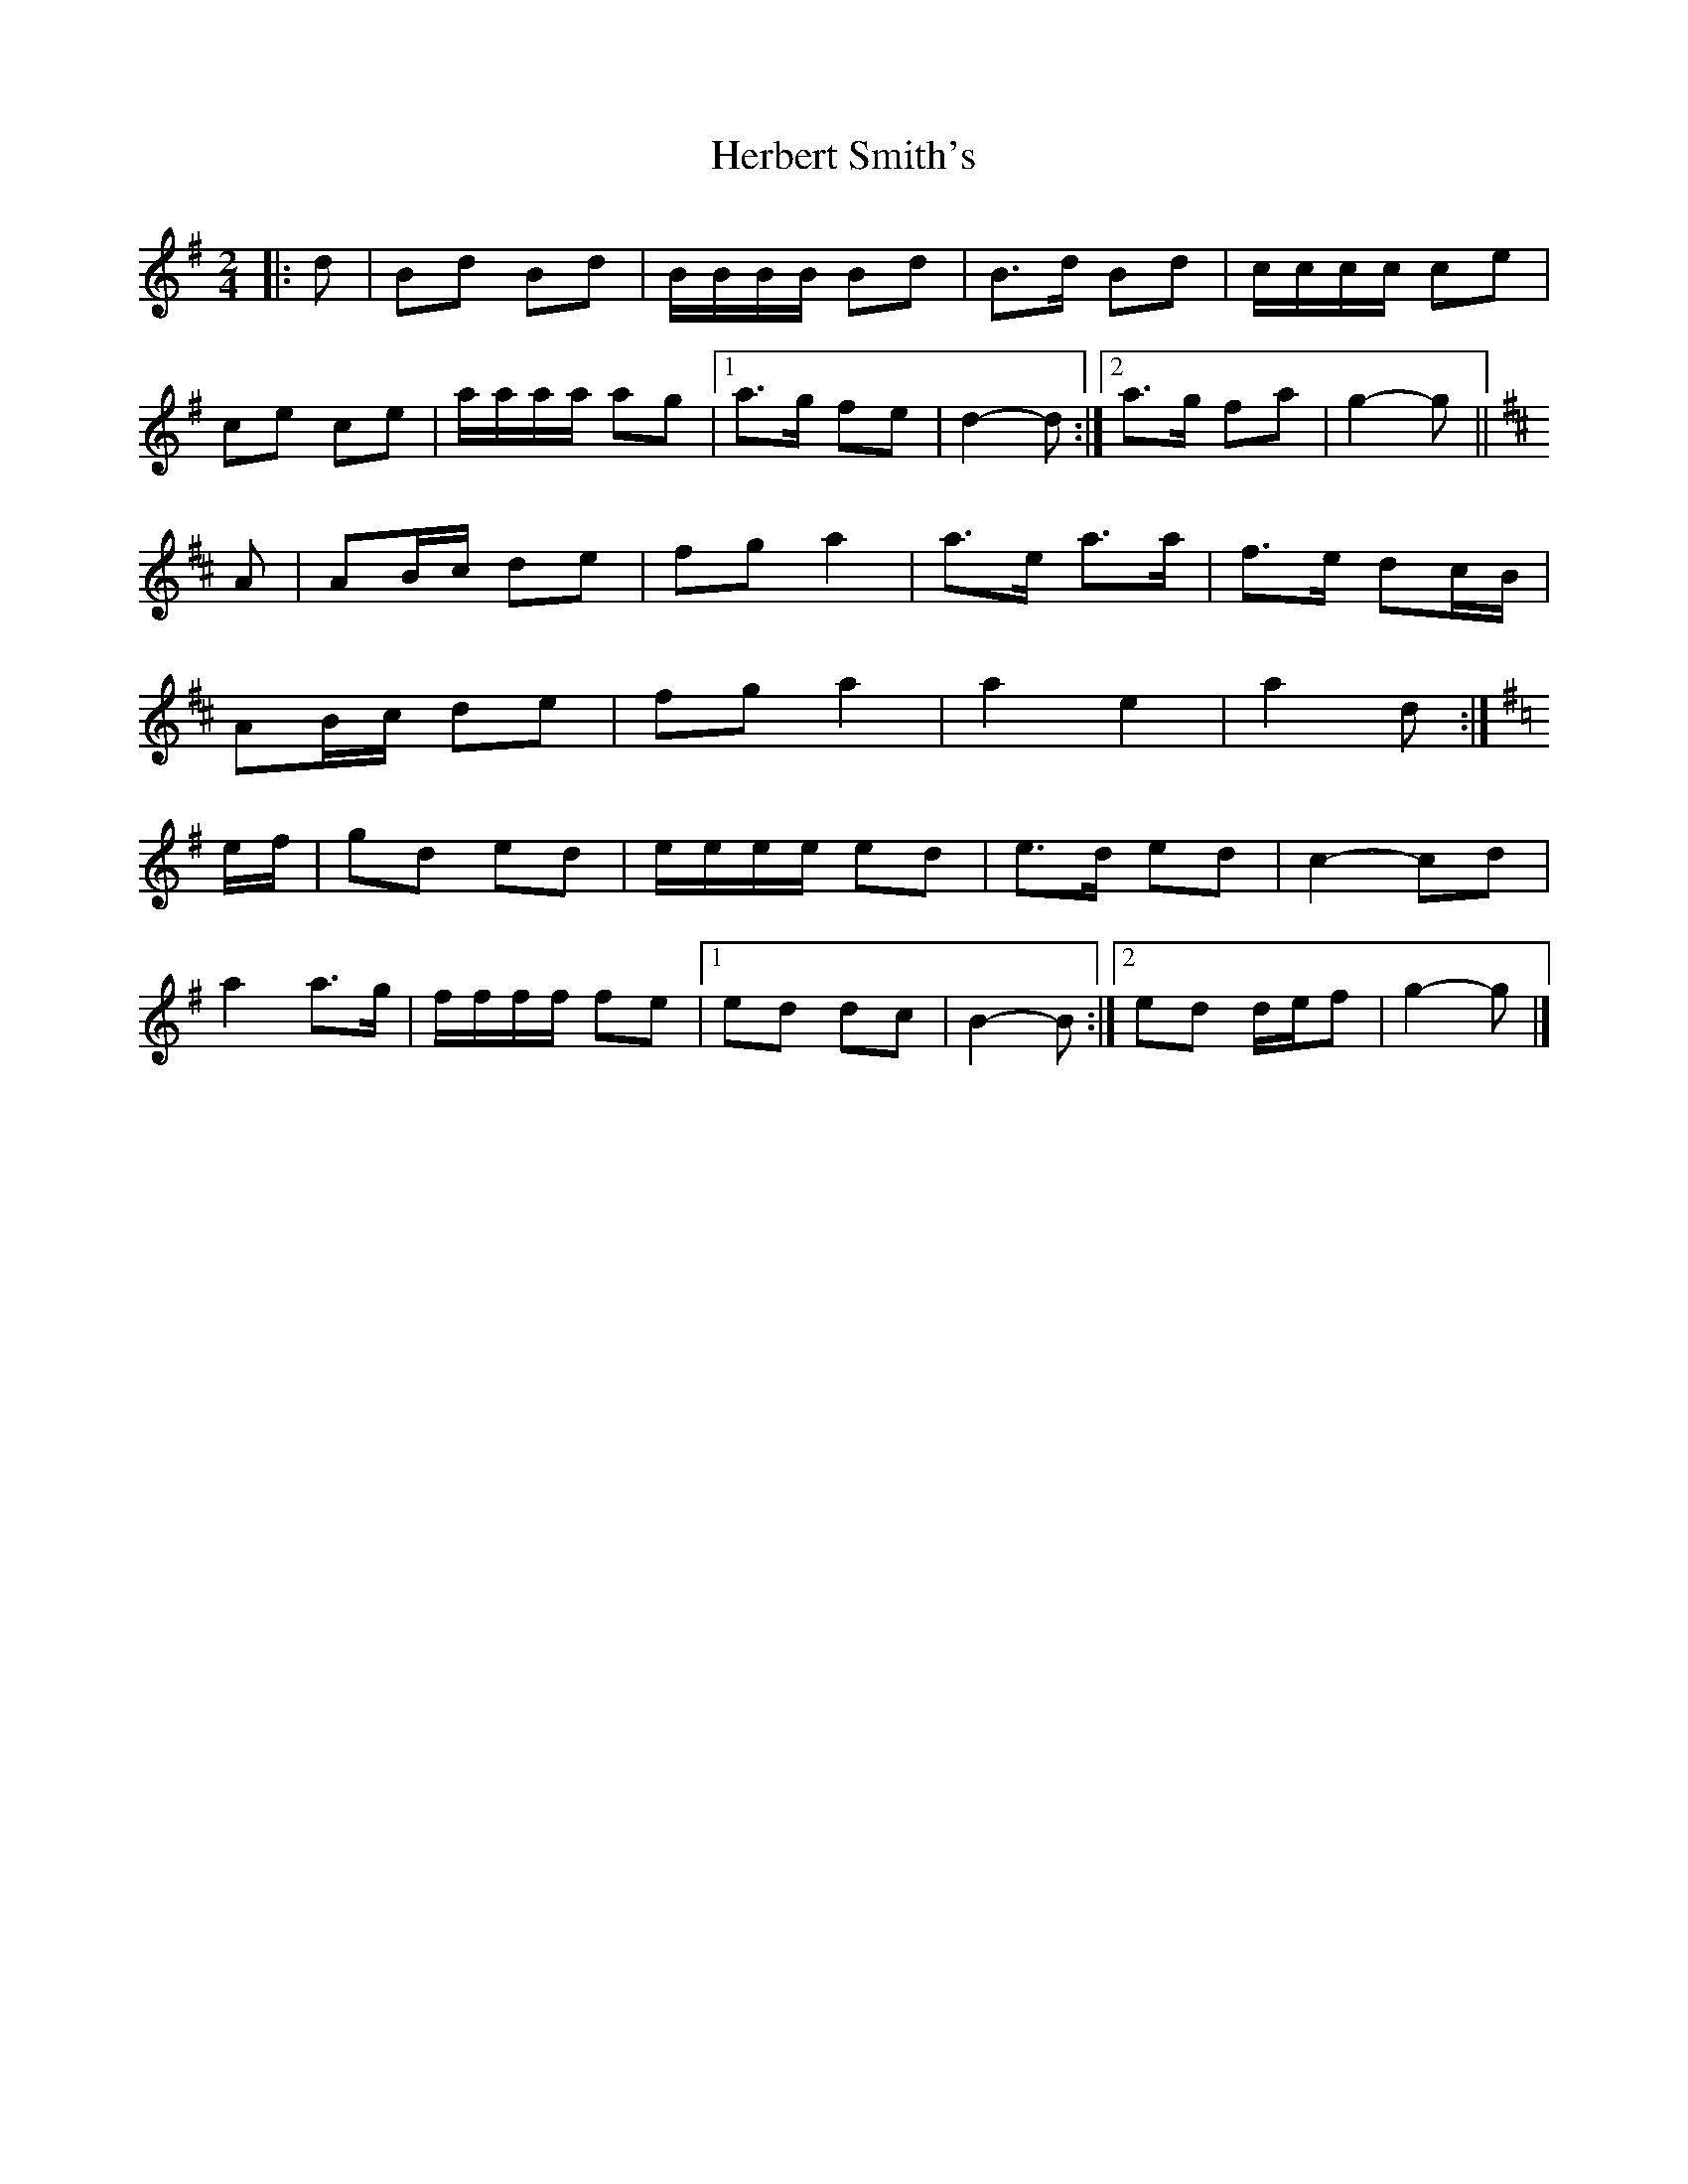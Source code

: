 X: 3
T: Herbert Smith's
Z: ceolachan
S: https://thesession.org/tunes/13961#setting25196
R: polka
M: 2/4
L: 1/8
K: Gmaj
|: d |Bd Bd | B/B/B/B/ Bd | B>d Bd | c/c/c/c/ ce |
ce ce | a/a/a/a/ ag |[1 a>g fe | d2- d :|[2 a>g fa | g2- g ||
K: D Major
A |AB/c/ de | fg a2 | a>e a>a | f>e dc/B/ |
AB/c/ de | fg a2 | a2 e2 |a2 d :|
K: G Major
e/f/ |gd ed | e/e/e/e/ ed | e>d ed | c2- cd |
a2 a>g | f/f/f/f/ fe |[1 ed dc | B2- B :|[2 ed d/e/f | g2- g |]
